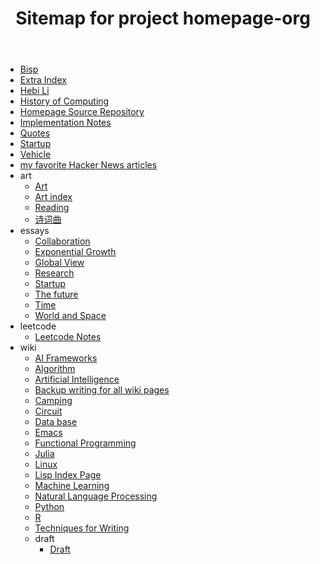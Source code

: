 #+TITLE: Sitemap for project homepage-org

- [[file:bisp.org][Bisp]]
- [[file:hebi.org][Extra Index]]
- [[file:index.org][Hebi Li]]
- [[file:history.org][History of Computing]]
- [[file:README.org][Homepage Source Repository]]
- [[file:notes.org][Implementation Notes]]
- [[file:quotes.org][Quotes]]
- [[file:startup.org][Startup]]
- [[file:vehicle.org][Vehicle]]
- [[file:hn.org][my favorite Hacker News articles]]
- art
  - [[file:art/README.org][Art]]
  - [[file:art/index.org][Art index]]
  - [[file:art/reading.org][Reading]]
  - [[file:art/poem.org][诗词曲]]
- essays
  - [[file:essays/independence.org][Collaboration]]
  - [[file:essays/exponential-growth.org][Exponential Growth]]
  - [[file:essays/global-view.org][Global View]]
  - [[file:essays/research.org][Research]]
  - [[file:essays/startup.org][Startup]]
  - [[file:essays/future.org][The future]]
  - [[file:essays/time.org][Time]]
  - [[file:essays/world.org][World and Space]]
- leetcode
  - [[file:leetcode/index.org][Leetcode Notes]]
- wiki
  - [[file:wiki/ai-frameworks.org][AI Frameworks]]
  - [[file:wiki/algorithm.org][Algorithm]]
  - [[file:wiki/ai.org][Artificial Intelligence]]
  - [[file:wiki/back.org][Backup writing for all wiki pages]]
  - [[file:wiki/camping.org][Camping]]
  - [[file:wiki/circuit.org][Circuit]]
  - [[file:wiki/database.org][Data base]]
  - [[file:wiki/emacs.org][Emacs]]
  - [[file:wiki/functional.org][Functional Programming]]
  - [[file:wiki/julia.org][Julia]]
  - [[file:wiki/linux.org][Linux]]
  - [[file:wiki/lisp.org][Lisp Index Page]]
  - [[file:wiki/ml.org][Machine Learning]]
  - [[file:wiki/nlp.org][Natural Language Processing]]
  - [[file:wiki/python.org][Python]]
  - [[file:wiki/r.org][R]]
  - [[file:wiki/writing.org][Techniques for Writing]]
  - draft
    - [[file:wiki/draft/draft.org][Draft]]
